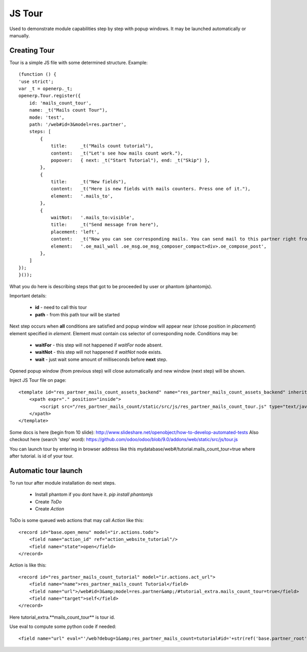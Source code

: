 JS Tour
=======

Used to demonstrate module capabilities step by step with popup windows. It may be launched automatically or manually.

Creating Tour
-------------

Tour is a simple JS file with some determined structure.
Example::

    (function () {
    'use strict';
    var _t = openerp._t;
    openerp.Tour.register({
        id: 'mails_count_tour',
        name: _t("Mails count Tour"),
        mode: 'test',
        path: '/web#id=3&model=res.partner',
        steps: [
            {
                title:     _t("Mails count tutorial"),
                content:   _t("Let's see how mails count work."),
                popover:   { next: _t("Start Tutorial"), end: _t("Skip") },
            },
            {
                title:     _t("New fields"),
                content:   _t("Here is new fields with mails counters. Press one of it."),
                element:   '.mails_to',
            },
            {
                waitNot:   '.mails_to:visible',
                title:     _t("Send message from here"),
                placement: 'left',
                content:   _t("Now you can see corresponding mails. You can send mail to this partner right from here. Press <em>'Send a mesage'</em>."),
                element:   '.oe_mail_wall .oe_msg.oe_msg_composer_compact>div>.oe_compose_post',
            },
        ]
    });
    }());

What you do here is describing steps that got to be proceeded by user or phantom (phantomjs).

Important details:

    * **id** - need to call this tour
    * **path** - from this path tour will be started

Next step occurs when **all** conditions are satisfied and popup window will appear near (chose position in *placement*) element specified in *element*. Element must contain css selector of corresponding node.
Conditions may be:

    * **waitFor** - this step will not happened if *waitFor* node absent.
    * **waitNot** - this step will not happened if *waitNot* node exists.
    * **wait** - just wait some amount of milliseconds before **next** step.

Opened popup window (from previous step) will close automatically and new window (next step) will be shown.

Inject JS Tour file on page::

    <template id="res_partner_mails_count_assets_backend" name="res_partner_mails_count_assets_backend" inherit_id="web.assets_backend">
        <xpath expr="." position="inside">
            <script src="/res_partner_mails_count/static/src/js/res_partner_mails_count_tour.js" type="text/javascript"></script>
        </xpath>
    </template>

Some docs is here (begin from 10 slide):
http://www.slideshare.net/openobject/how-to-develop-automated-tests
Also checkout here (search 'step' word):
https://github.com/odoo/odoo/blob/9.0/addons/web/static/src/js/tour.js

You can launch tour by entering in browser address like this mydatabase/web#/tutorial.mails_count_tour=true where after tutorial. is id of your tour.

Automatic tour launch
---------------------
To run tour after module installation do next steps.

    * Install phantom if you dont have it. *pip install phantomjs*
    * Create *ToDo*
    * Create *Action*


ToDo is some queued web actions that may call *Action* like this::

    <record id="base.open_menu" model="ir.actions.todo">
        <field name="action_id" ref="action_website_tutorial"/>
        <field name="state">open</field>
    </record>

Action is like this::

    <record id="res_partner_mails_count_tutorial" model="ir.actions.act_url">
        <field name="name">res_partner_mails_count Tutorial</field>
        <field name="url">/web#id=3&amp;model=res.partner&amp;/#tutorial_extra.mails_count_tour=true</field>
        <field name="target">self</field>
    </record>

Here tutorial_extra.**mails_count_tour** is tour id.

Use eval to compute some python code if needed::

    <field name="url" eval="'/web?debug=1&amp;res_partner_mails_count=tutorial#id='+str(ref('base.partner_root'))+'&amp;view_type=form&amp;model=res.partner&amp;/#tutorial_extra.mails_count_tour=true'"/>

